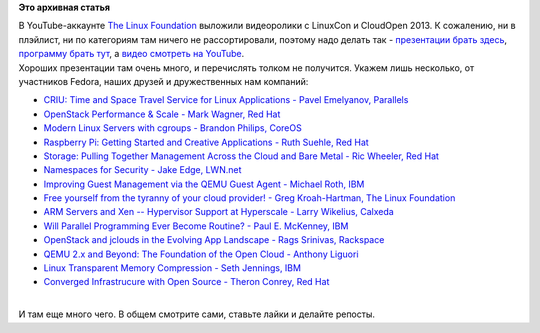.. title: Выложили видеозаписи с LinuxCon и CloudOpen 2013
.. slug: Выложили-видеозаписи-с-linuxcon-и-cloudopen-2013
.. date: 2013-10-15 10:59:04
.. tags:
.. category:
.. link:
.. description:
.. type: text
.. author: Peter Lemenkov

**Это архивная статья**


| В YouTube-аккаунте `The Linux
  Foundation <https://www.youtube.com/user/TheLinuxFoundation/about>`__
  выложили видеоролики с LinuxCon и CloudOpen 2013. К сожалению, ни в
  плэйлист, ни по категориям там ничего не рассортировали, поэтому надо
  делать так - `презентации брать
  здесь <http://events.linuxfoundation.org/events/archive/2013/linuxcon-north-america>`__,
  `программу брать тут <http://linuxconcloudopenna2013.sched.org/>`__, а
  `видео смотреть на
  YouTube <https://www.youtube.com/user/TheLinuxFoundation/videos>`__.

| Хороших презентации там очень много, и перечислять толком не
  получится. Укажем лишь несколько, от участников Fedora, наших друзей и
  дружественных нам компаний:

-  `CRIU: Time and Space Travel Service for Linux Applications - Pavel
   Emelyanov, Parallels <https://www.youtube.com/watch?v=R2Net9eItBc>`__
-  `OpenStack Performance & Scale - Mark Wagner, Red
   Hat <https://www.youtube.com/watch?v=stG-jGVltPM>`__
-  `Modern Linux Servers with cgroups - Brandon Philips,
   CoreOS <https://www.youtube.com/watch?v=ZD7HDrtkZoI>`__
-  `Raspberry Pi: Getting Started and Creative Applications - Ruth
   Suehle, Red Hat <https://www.youtube.com/watch?v=mCApxqLLIyw>`__
-  `Storage: Pulling Together Management Across the Cloud and Bare Metal
   - Ric Wheeler, Red
   Hat <https://www.youtube.com/watch?v=yCPEj_Plbyo>`__
-  `Namespaces for Security - Jake Edge,
   LWN.net <https://www.youtube.com/watch?v=wV1Y5pqfzsA>`__
-  `Improving Guest Management via the QEMU Guest Agent - Michael Roth,
   IBM <https://www.youtube.com/watch?v=GMnidZ21XkA>`__
-  `Free yourself from the tyranny of your cloud provider! - Greg
   Kroah-Hartman, The Linux
   Foundation <https://www.youtube.com/watch?v=ajI2LcWJTng>`__
-  `ARM Servers and Xen -- Hypervisor Support at Hyperscale - Larry
   Wikelius, Calxeda <https://www.youtube.com/watch?v=LGQ5rvcUhuw>`__
-  `Will Parallel Programming Ever Become Routine? - Paul E. McKenney,
   IBM <https://www.youtube.com/watch?v=6k7KpxsnIqc>`__
-  `OpenStack and jclouds in the Evolving App Landscape - Rags Srinivas,
   Rackspace <https://www.youtube.com/watch?v=gkqVDfQaDkU>`__
-  `QEMU 2.x and Beyond: The Foundation of the Open Cloud - Anthony
   Liguori <https://www.youtube.com/watch?v=VZSH9RzCl-k>`__
-  `Linux Transparent Memory Compression - Seth Jennings,
   IBM <https://www.youtube.com/watch?v=jYLzokeRtd0>`__
-  `Converged Infrastrucure with Open Source - Theron Conrey, Red
   Hat <https://www.youtube.com/watch?v=OF9RrYWEypg>`__

| 
| И там еще много чего. В общем смотрите сами, ставьте лайки и делайте
  репосты.

